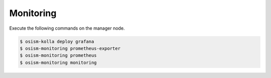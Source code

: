 ==========
Monitoring
==========

Execute the following commands on the manager node.

.. code-block:: console

   $ osism-kolla deploy grafana
   $ osism-monitoring prometheus-exporter
   $ osism-monitoring prometheus
   $ osism-monitoring monitoring
